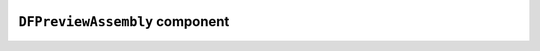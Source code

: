 .. image:: ../src/gh/components/DF_preview_assembly/icon.png
    :align: left
    :width: 40px

``DFPreviewAssembly`` component
=====================================

.. ghcomponent_to_rst:: ../src/gh/components/DF_preview_assembly